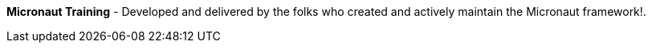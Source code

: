 **Micronaut Training** - Developed and delivered by the folks who created and actively maintain the Micronaut framework!.

++++
<div id="ocitraining"></div>
<script type="text/javascript">
var getJSON = function(url, callback) {
    var xhr = new XMLHttpRequest();
    xhr.open('GET', url, true);
    xhr.responseType = 'json';
    xhr.onload = function() {
      var status = xhr.status;
      if (status == 200) {
        callback(null, xhr.response);
      } else {
        callback(status);
      }
    };
    xhr.send();
};
getJSON('https://oci-training.cfapps.io/training', function(err, data) {
  var msg = '';
  if (err != null) {
      msg = 'Something went wrong while retrieving OCI training offerings';

  } else {
      if ( data.length == 0 ) {
         msg = '<p><b>Nothing scheduled at the moment - please check back again soon!</b></p>.';

      } else {
        msg += '<table>';
        msg += '<thead>';
        msg += '<tr><th>Course</th><th>Date(s)</th><th>Instructor(s)</th><th>Hour(s)</th></tr>';
        msg += '</thead>';
        msg += '<tbody>';
        for ( var i = 0; i < data.length; i++ ) {
            msg += '<tr><td><a href="'+ data[i].enrollmentLink + '">'+ data[i].course + '</a></td><td>'+ data[i].dates + '</td><td>'+ data[i].instructors + '</td><td>'+ data[i].hours + '</td></tr>';
        }
        msg += '</tbody>';
        msg += '</table>';
      }
  }
  var ociTraining = document.getElementById("ocitraining");
  ociTraining.innerHTML = msg;
});
</script>
++++
